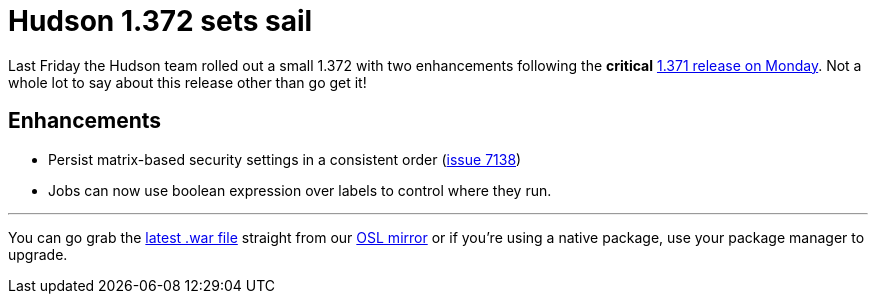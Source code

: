 = Hudson 1.372 sets sail
:page-tags: general , news ,releases
:page-author: rtyler

Last Friday the Hudson team rolled out a small 1.372 with two enhancements following the *critical* link:/blog/2010/08/10/big-security-fix-hudson-1-371-released/[1.371 release on Monday]. Not a whole lot to say about this release other than go get it!

== Enhancements

* Persist matrix-based security settings in a consistent order (https://issues.jenkins.io/browse/JENKINS-7138[issue 7138])
* Jobs can now use boolean expression over labels to control where they run.

// break

'''

You can go grab the https://ftp.osuosl.org/pub/hudson/war/1.372/hudson.war[latest .war file] straight from our https://www.osuosl.org[OSL mirror] or if you're using a native package, use your package manager to upgrade.
